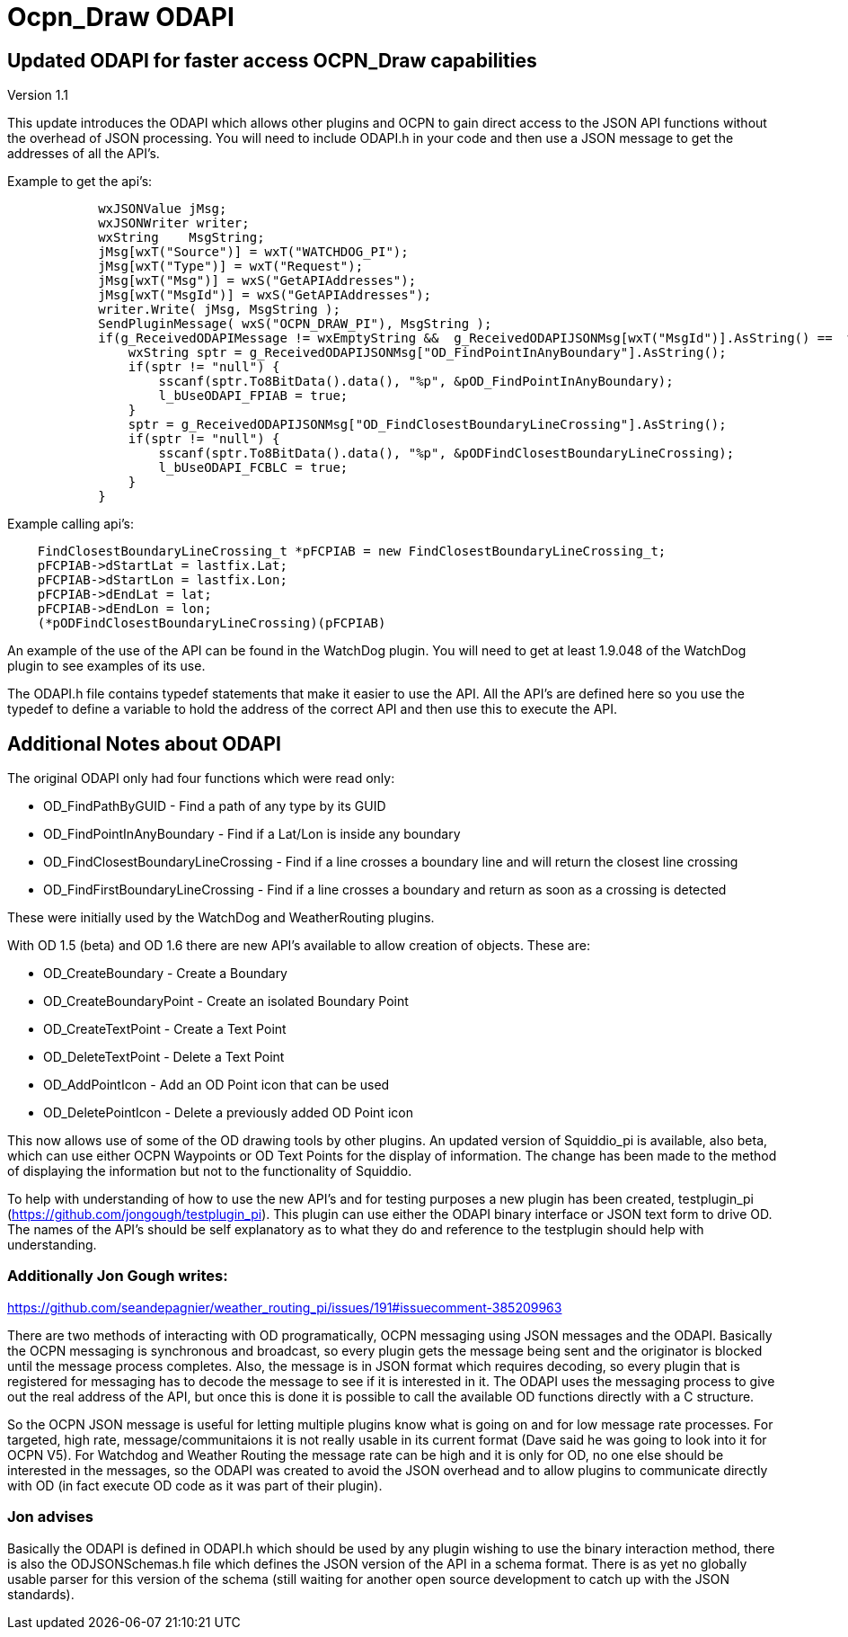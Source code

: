= Ocpn_Draw ODAPI

== Updated ODAPI for faster access OCPN_Draw capabilities


Version 1.1

This update introduces the ODAPI which allows other plugins and OCPN to
gain direct access to the JSON API functions without the overhead of
JSON processing. You will need to include ODAPI.h in your code and then
use a JSON message to get the addresses of all the API's.

Example to get the api's:

----
            wxJSONValue jMsg;
            wxJSONWriter writer;
            wxString    MsgString;
            jMsg[wxT("Source")] = wxT("WATCHDOG_PI");
            jMsg[wxT("Type")] = wxT("Request");
            jMsg[wxT("Msg")] = wxS("GetAPIAddresses");
            jMsg[wxT("MsgId")] = wxS("GetAPIAddresses");
            writer.Write( jMsg, MsgString );
            SendPluginMessage( wxS("OCPN_DRAW_PI"), MsgString );
            if(g_ReceivedODAPIMessage != wxEmptyString &&  g_ReceivedODAPIJSONMsg[wxT("MsgId")].AsString() ==  wxS("GetAPIAddresses")) {
                wxString sptr = g_ReceivedODAPIJSONMsg["OD_FindPointInAnyBoundary"].AsString();
                if(sptr != "null") {
                    sscanf(sptr.To8BitData().data(), "%p", &pOD_FindPointInAnyBoundary);
                    l_bUseODAPI_FPIAB = true;
                }
                sptr = g_ReceivedODAPIJSONMsg["OD_FindClosestBoundaryLineCrossing"].AsString();
                if(sptr != "null") {
                    sscanf(sptr.To8BitData().data(), "%p", &pODFindClosestBoundaryLineCrossing);
                    l_bUseODAPI_FCBLC = true;
                }
            }
----

Example calling api's:

----
    FindClosestBoundaryLineCrossing_t *pFCPIAB = new FindClosestBoundaryLineCrossing_t;
    pFCPIAB->dStartLat = lastfix.Lat;
    pFCPIAB->dStartLon = lastfix.Lon;
    pFCPIAB->dEndLat = lat;
    pFCPIAB->dEndLon = lon;
    (*pODFindClosestBoundaryLineCrossing)(pFCPIAB)
----

An example of the use of the API can be found in the WatchDog plugin.
You will need to get at least 1.9.048 of the WatchDog plugin to see
examples of its use.

The ODAPI.h file contains typedef statements that make it easier to use
the API. All the API's are defined here so you use the typedef to define
a variable to hold the address of the correct API and then use this to
execute the API.

== Additional Notes about ODAPI

The original ODAPI only had four functions which were read only:

* OD_FindPathByGUID - Find a path of any type by its GUID
* OD_FindPointInAnyBoundary - Find if a Lat/Lon is inside any boundary
* OD_FindClosestBoundaryLineCrossing - Find if a line crosses a boundary
line and will return the closest line crossing
* OD_FindFirstBoundaryLineCrossing - Find if a line crosses a boundary
and return as soon as a crossing is detected

These were initially used by the WatchDog and WeatherRouting plugins.

With OD 1.5 (beta) and OD 1.6 there are new API's available to allow
creation of objects. These are:

* OD_CreateBoundary - Create a Boundary
* OD_CreateBoundaryPoint - Create an isolated Boundary Point
* OD_CreateTextPoint - Create a Text Point
* OD_DeleteTextPoint - Delete a Text Point
* OD_AddPointIcon - Add an OD Point icon that can be used
* OD_DeletePointIcon - Delete a previously added OD Point icon

This now allows use of some of the OD drawing tools by other plugins. An
updated version of Squiddio_pi is available, also beta, which can use
either OCPN Waypoints or OD Text Points for the display of information.
The change has been made to the method of displaying the information but
not to the functionality of Squiddio.

To help with understanding of how to use the new API's and for testing
purposes a new plugin has been created, testplugin_pi
(https://github.com/jongough/testplugin_pi). This plugin can use either
the ODAPI binary interface or JSON text form to drive OD. The names of
the API's should be self explanatory as to what they do and reference to
the testplugin should help with understanding.

=== Additionally Jon Gough writes:

https://github.com/seandepagnier/weather_routing_pi/issues/191#issuecomment-385209963

There are two methods of interacting with OD programatically, OCPN
messaging using JSON messages and the ODAPI. Basically the OCPN
messaging is synchronous and broadcast, so every plugin gets the message
being sent and the originator is blocked until the message process
completes. Also, the message is in JSON format which requires decoding,
so every plugin that is registered for messaging has to decode the
message to see if it is interested in it. The ODAPI uses the messaging
process to give out the real address of the API, but once this is done
it is possible to call the available OD functions directly with a C
structure.

So the OCPN JSON message is useful for letting multiple plugins know
what is going on and for low message rate processes. For targeted, high
rate, message/communitaions it is not really usable in its current
format (Dave said he was going to look into it for OCPN V5). For
Watchdog and Weather Routing the message rate can be high and it is only
for OD, no one else should be interested in the messages, so the ODAPI
was created to avoid the JSON overhead and to allow plugins to
communicate directly with OD (in fact execute OD code as it was part of
their plugin).

=== Jon advises

Basically the ODAPI is defined in ODAPI.h which should be used by any
plugin wishing to use the binary interaction method, there is also the
ODJSONSchemas.h file which defines the JSON version of the API in a
schema format. There is as yet no globally usable parser for this
version of the schema (still waiting for another open source development
to catch up with the JSON standards).
